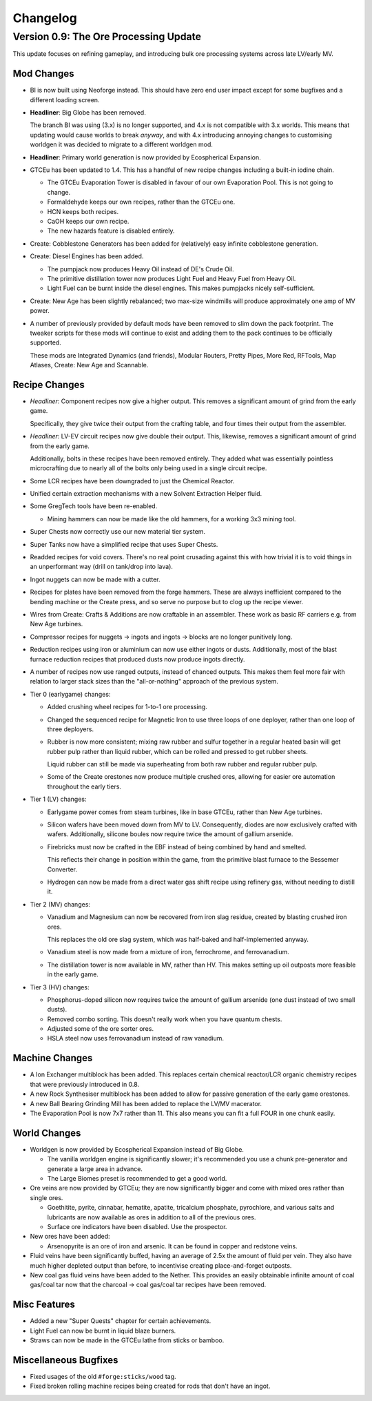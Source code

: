 Changelog
=========

Version 0.9: The Ore Processing Update
--------------------------------------

This update focuses on refining gameplay, and introducing bulk ore processing systems across 
late LV/early MV.

Mod Changes
~~~~~~~~~~~

- BI is now built using Neoforge instead. This should have zero end user impact except for some 
  bugfixes and a different loading screen.

- **Headliner**: Big Globe has been removed. 

  The branch BI was using (3.x) is no longer supported, and 4.x is not compatible with 3.x worlds. 
  This means that updating would cause worlds to break *anyway*, and with 4.x introducing annoying
  changes to customising worldgen it was decided to migrate to a different worldgen mod.

- **Headliner**: Primary world generation is now provided by Ecospherical Expansion.

- GTCEu has been updated to 1.4. This has a handful of new recipe changes including a built-in iodine 
  chain.

  - The GTCEu Evaporation Tower is disabled in favour of our own Evaporation Pool. This is not going
    to change.

  - Formaldehyde keeps our own recipes, rather than the GTCEu one.

  - HCN keeps both recipes.

  - CaOH keeps our own recipe.
  
  - The new hazards feature is disabled entirely.

- Create: Cobblestone Generators has been added for (relatively) easy infinite cobblestone generation.

- Create: Diesel Engines has been added. 

  - The pumpjack now produces Heavy Oil instead of DE's Crude Oil.

  - The primitive distillation tower now produces Light Fuel and Heavy Fuel from Heavy Oil.

  - Light Fuel can be burnt inside the diesel engines. This makes pumpjacks nicely self-sufficient.

- Create: New Age has been slightly rebalanced; two max-size windmills will produce approximately
  one amp of MV power. 

- A number of previously provided by default mods have been removed to slim down the pack 
  footprint. The tweaker scripts for these mods will continue to exist and adding them to the pack
  continues to be officially supported.

  These mods are Integrated Dynamics (and friends), Modular Routers, Pretty Pipes, More Red, 
  RFTools, Map Atlases, Create: New Age and Scannable.

Recipe Changes
~~~~~~~~~~~~~~

- *Headliner*: Component recipes now give a higher output. This removes a significant amount of
  grind from the early game.

  Specifically, they give twice their output from the crafting table, and four times their output 
  from the assembler.

- *Headliner*: LV-EV circuit recipes now give double their output. This, likewise, removes a 
  significant amount of grind from the early game.

  Additionally, bolts in these recipes have been removed entirely. They added what was essentially
  pointless microcrafting due to nearly all of the bolts only being used in a single circuit recipe.

- Some LCR recipes have been downgraded to just the Chemical Reactor.

- Unified certain extraction mechanisms with a new Solvent Extraction Helper fluid.

- Some GregTech tools have been re-enabled.

  - Mining hammers can now be made like the old hammers, for a working 3x3 mining tool.

- Super Chests now correctly use our new material tier system.

- Super Tanks now have a simplified recipe that uses Super Chests.

- Readded recipes for void covers. There's no real point crusading against this with how trivial it
  is to void things in an unperformant way (drill on tank/drop into lava). 

- Ingot nuggets can now be made with a cutter.

- Recipes for plates have been removed from the forge hammers. These are always inefficient compared
  to the bending machine or the Create press, and so serve no purpose but to clog up the recipe 
  viewer.

- Wires from Create: Crafts & Additions are now craftable in an assembler. These work as basic RF
  carriers e.g. from New Age turbines.

- Compressor recipes for nuggets -> ingots and ingots -> blocks are no longer punitively long.

- Reduction recipes using iron or aluminium can now use either ingots or dusts. Additionally, most
  of the blast furnace reduction recipes that produced dusts now produce ingots directly.

- A number of recipes now use ranged outputs, instead of chanced outputs. This makes them feel more
  fair with relation to larger stack sizes than the "all-or-nothing" approach of the previous 
  system.

- Tier 0 (earlygame) changes:

  - Added crushing wheel recipes for 1-to-1 ore processing. 

  - Changed the sequenced recipe for Magnetic Iron to use three loops of one deployer, rather than
    one loop of three deployers.

  - Rubber is now more consistent; mixing raw rubber and sulfur together in a regular heated basin
    will get rubber pulp rather than liquid rubber, which can be rolled and pressed to get rubber
    sheets.

    Liquid rubber can still be made via superheating from both raw rubber and regular rubber pulp.

  - Some of the Create orestones now produce multiple crushed ores, allowing for easier ore 
    automation throughout the early tiers.

- Tier 1 (LV) changes:

  - Earlygame power comes from steam turbines, like in base GTCEu, rather than New Age turbines.

  - Silicon wafers have been moved down from MV to LV. Consequently, diodes are now exclusively 
    crafted with wafers. Additionally, silicone boules now require twice the amount of gallium
    arsenide.

  - Firebricks must now be crafted in the EBF instead of being combined by hand and smelted.

    This reflects their change in position within the game, from the primitive blast furnace to the
    Bessemer Converter.

  - Hydrogen can now be made from a direct water gas shift recipe using refinery gas, without 
    needing to distill it.

- Tier 2 (MV) changes:

  - Vanadium and Magnesium can now be recovered from iron slag residue, created by blasting crushed
    iron ores.

    This replaces the old ore slag system, which was half-baked and half-implemented anyway.

  - Vanadium steel is now made from a mixture of iron, ferrochrome, and ferrovanadium.

  - The distillation tower is now available in MV, rather than HV. This makes setting up oil 
    outposts more feasible in the early game.

- Tier 3 (HV) changes:

  - Phosphorus-doped silicon now requires twice the amount of gallium arsenide (one dust instead 
    of two small dusts).

  - Removed combo sorting. This doesn't really work when you have quantum chests.

  - Adjusted some of the ore sorter ores.

  - HSLA steel now uses ferrovanadium instead of raw vanadium.

Machine Changes
~~~~~~~~~~~~~~~

- A Ion Exchanger multiblock has been added. This replaces certain chemical reactor/LCR organic 
  chemistry recipes that were previously introduced in 0.8.

- A new Rock Synthesiser multiblock has been added to allow for passive generation of the early game
  orestones.

- A new Ball Bearing Grinding Mill has been added to replace the LV/MV macerator.

- The Evaporation Pool is now 7x7 rather than 11. This also means you can fit a full FOUR in one
  chunk easily.

World Changes
~~~~~~~~~~~~~

- Worldgen is now provided by Ecospherical Expansion instead of Big Globe.

  - The vanilla worldgen engine is significantly slower; it's recommended you use a chunk 
    pre-generator and generate a large area in advance.

  - The Large Biomes preset is recommended to get a good world.

- Ore veins are now provided by GTCEu; they are now significantly bigger and come with mixed ores 
  rather than single ores.

  - Goethitite, pyrite, cinnabar, hematite, apatite, tricalcium phosphate, pyrochlore, and various 
    salts and lubricants are now available as ores in addition to all of the previous ores.

  - Surface ore indicators have been disabled. Use the prospector.

- New ores have been added:

  - Arsenopyrite is an ore of iron and arsenic. It can be found in copper and redstone veins.

- Fluid veins have been significantly buffed, having an average of 2.5x the amount of fluid per 
  vein. They also have much higher depleted output than before, to incentivise creating 
  place-and-forget outposts.

- New coal gas fluid veins have been added to the Nether. This provides an easily obtainable 
  infinite amount of coal gas/coal tar now that the charcoal -> coal gas/coal tar recipes have been
  removed.

Misc Features
~~~~~~~~~~~~~

- Added a new "Super Quests" chapter for certain achievements.

- Light Fuel can now be burnt in liquid blaze burners.

- Straws can now be made in the GTCEu lathe from sticks or bamboo.

Miscellaneous Bugfixes
~~~~~~~~~~~~~~~~~~~~~~

- Fixed usages of the old ``#forge:sticks/wood`` tag.

- Fixed broken rolling machine recipes being created for rods that don't have an ingot.
